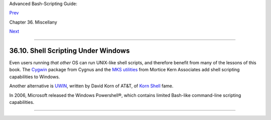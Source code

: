 Advanced Bash-Scripting Guide:

`Prev <portabilityissues.html>`__

Chapter 36. Miscellany

`Next <bash2.html>`__

--------------

36.10. Shell Scripting Under Windows
====================================

Even users running *that other* OS can run UNIX-like shell scripts, and
therefore benefit from many of the lessons of this book. The
`Cygwin <http://sourceware.cygnus.com/cygwin/>`__ package from Cygnus
and the `MKS utilities <http://www.mkssoftware.com/>`__ from Mortice
Kern Associates add shell scripting capabilities to Windows.

Another alternative is
`UWIN <http://www2.research.att.com/~gsf/download/uwin/uwin.html>`__,
written by David Korn of AT&T, of `Korn
Shell <biblio.html#KORNSHELLREF>`__ fame.

In 2006, Microsoft released the Windows Powershell®, which contains
limited Bash-like command-line scripting capabilities.

--------------

+--------------------------+--------------------------+--------------------------+
| `Prev <portabilityissues | Portability Issues       |
| .html>`__                | `Up <miscellany.html>`__ |
| `Home <index.html>`__    | Bash, versions 2, 3, and |
| `Next <bash2.html>`__    | 4                        |
+--------------------------+--------------------------+--------------------------+

